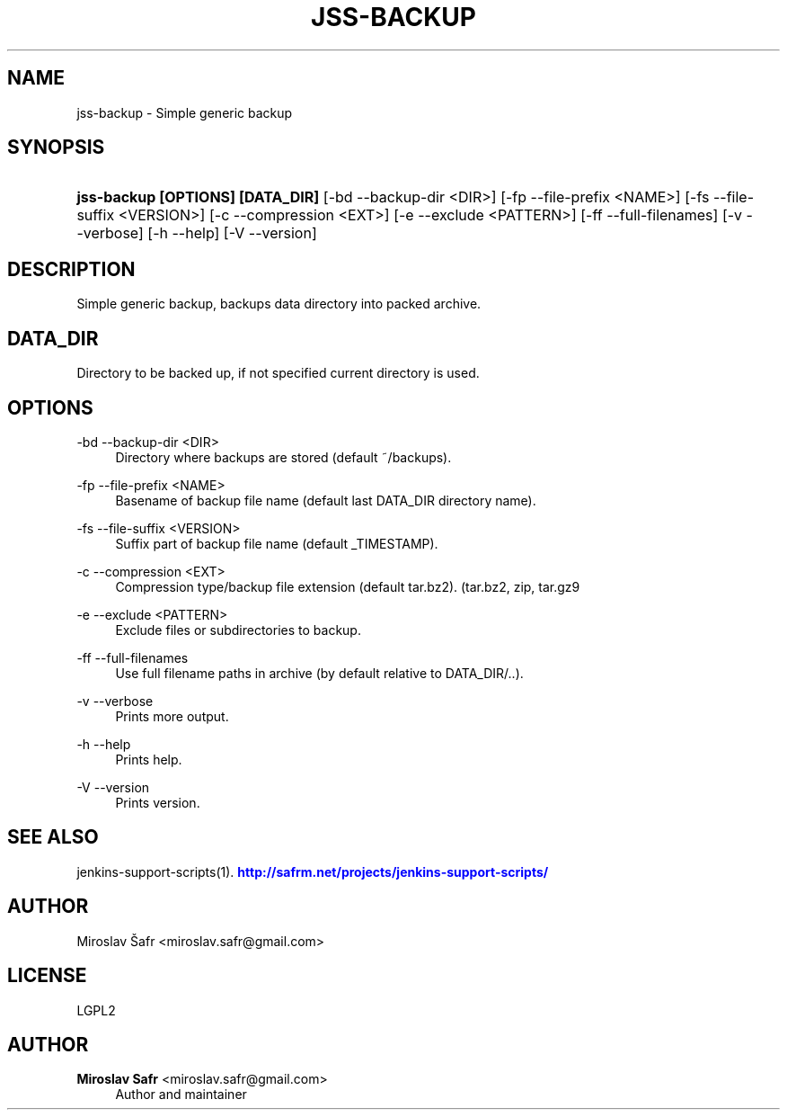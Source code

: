 '\" t
.\"     Title: jss-backup
.\"    Author: Miroslav Safr <miroslav.safr@gmail.com>
.\" Generator: DocBook XSL Stylesheets v1.78.1 <http://docbook.sf.net/>
.\"      Date: 20150205_1350
.\"    Manual: Support scripts for releasing and CI environments
.\"    Source: jenkins-support-scripts 1.2.13
.\"  Language: English
.\"
.TH "JSS\-BACKUP" "1" "20150205_1350" "jenkins-support-scripts 1.2.13" "Support scripts for releasing"
.\" -----------------------------------------------------------------
.\" * Define some portability stuff
.\" -----------------------------------------------------------------
.\" ~~~~~~~~~~~~~~~~~~~~~~~~~~~~~~~~~~~~~~~~~~~~~~~~~~~~~~~~~~~~~~~~~
.\" http://bugs.debian.org/507673
.\" http://lists.gnu.org/archive/html/groff/2009-02/msg00013.html
.\" ~~~~~~~~~~~~~~~~~~~~~~~~~~~~~~~~~~~~~~~~~~~~~~~~~~~~~~~~~~~~~~~~~
.ie \n(.g .ds Aq \(aq
.el       .ds Aq '
.\" -----------------------------------------------------------------
.\" * set default formatting
.\" -----------------------------------------------------------------
.\" disable hyphenation
.nh
.\" disable justification (adjust text to left margin only)
.ad l
.\" -----------------------------------------------------------------
.\" * MAIN CONTENT STARTS HERE *
.\" -----------------------------------------------------------------
.SH "NAME"
jss-backup \- Simple generic backup
.SH "SYNOPSIS"
.HP \w'\fBjss\-backup\ [OPTIONS]\ [DATA_DIR]\fR\ 'u
\fBjss\-backup [OPTIONS] [DATA_DIR]\fR [\-bd\ \-\-backup\-dir\ <DIR>] [\-fp\ \-\-file\-prefix\ <NAME>] [\-fs\ \-\-file\-suffix\ <VERSION>] [\-c\ \-\-compression\ <EXT>] [\-e\ \-\-exclude\ <PATTERN>] [\-ff\ \-\-full\-filenames] [\-v\ \-\-verbose] [\-h\ \-\-help] [\-V\ \-\-version]
.SH "DESCRIPTION"
.PP
Simple generic backup, backups data directory into packed archive\&.
.SH "DATA_DIR"
.PP
Directory to be backed up, if not specified current directory is used\&.
.SH "OPTIONS"
.PP
\-bd \-\-backup\-dir <DIR>
.RS 4
Directory where backups are stored (default ~/backups)\&.
.RE
.PP
\-fp \-\-file\-prefix <NAME>
.RS 4
Basename of backup file name (default last DATA_DIR directory name)\&.
.RE
.PP
\-fs \-\-file\-suffix <VERSION>
.RS 4
Suffix part of backup file name (default _TIMESTAMP)\&.
.RE
.PP
\-c \-\-compression <EXT>
.RS 4
Compression type/backup file extension (default tar\&.bz2)\&. (tar\&.bz2, zip, tar\&.gz9
.RE
.PP
\-e \-\-exclude <PATTERN>
.RS 4
Exclude files or subdirectories to backup\&.
.RE
.PP
\-ff \-\-full\-filenames
.RS 4
Use full filename paths in archive (by default relative to DATA_DIR/\&.\&.)\&.
.RE
.PP
\-v \-\-verbose
.RS 4
Prints more output\&.
.RE
.PP
\-h \-\-help
.RS 4
Prints help\&.
.RE
.PP
\-V \-\-version
.RS 4
Prints version\&.
.RE
.SH "SEE ALSO"
.PP
jenkins\-support\-scripts(1)\&.
\m[blue]\fB\%http://safrm.net/projects/jenkins-support-scripts/\fR\m[]
.SH "AUTHOR"
.PP
Miroslav Šafr <miroslav\&.safr@gmail\&.com>
.SH "LICENSE"
.PP
LGPL2
.SH "AUTHOR"
.PP
\fBMiroslav Safr\fR <\&miroslav\&.safr@gmail\&.com\&>
.RS 4
Author and maintainer
.RE

